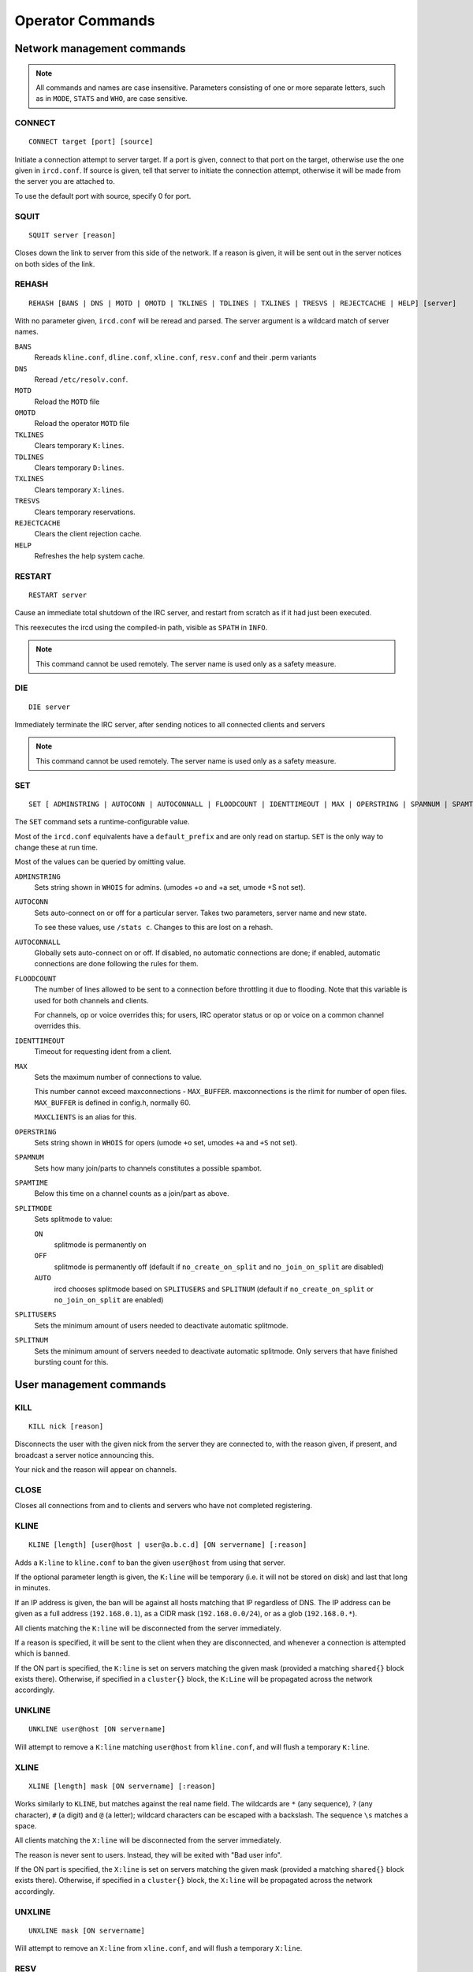 Operator Commands
=================

Network management commands
~~~~~~~~~~~~~~~~~~~~~~~~~~~

.. note:: All commands and names are case insensitive. Parameters
          consisting of one or more separate letters, such as in ``MODE``,
          ``STATS`` and ``WHO``, are case sensitive.

CONNECT
-------

::

   CONNECT target [port] [source]

Initiate a connection attempt to server target. If a port is given,
connect to that port on the target, otherwise use the one given in
``ircd.conf``. If source is given, tell that server to initiate the
connection attempt, otherwise it will be made from the server you are
attached to.

To use the default port with source, specify 0 for port.

SQUIT
-----

::

   SQUIT server [reason]

Closes down the link to server from this side of the network. If a
reason is given, it will be sent out in the server notices on both sides
of the link.

REHASH
------

::

   REHASH [BANS | DNS | MOTD | OMOTD | TKLINES | TDLINES | TXLINES | TRESVS | REJECTCACHE | HELP] [server]

With no parameter given, ``ircd.conf`` will be reread and parsed. The
server argument is a wildcard match of server names.

``BANS``
    Rereads ``kline.conf``, ``dline.conf``, ``xline.conf``,
    ``resv.conf`` and their .perm variants

``DNS``
    Reread ``/etc/resolv.conf``.

``MOTD``
    Reload the ``MOTD`` file

``OMOTD``
    Reload the operator ``MOTD`` file

``TKLINES``
    Clears temporary ``K:lines``.

``TDLINES``
    Clears temporary ``D:lines``.

``TXLINES``
    Clears temporary ``X:lines``.

``TRESVS``
    Clears temporary reservations.

``REJECTCACHE``
    Clears the client rejection cache.

``HELP``
    Refreshes the help system cache.

RESTART
-------

::

   RESTART server

Cause an immediate total shutdown of the IRC server, and restart from
scratch as if it had just been executed.

This reexecutes the ircd using the compiled-in path, visible as ``SPATH`` in
``INFO``.

.. note:: This command cannot be used remotely. The server name is
          used only as a safety measure.

DIE
---

::

   DIE server

Immediately terminate the IRC server, after sending notices to all
connected clients and servers

.. note:: This command cannot be used remotely. The server name is
          used only as a safety measure.

SET
---

::

   SET [ ADMINSTRING | AUTOCONN | AUTOCONNALL | FLOODCOUNT | IDENTTIMEOUT | MAX | OPERSTRING | SPAMNUM | SPAMTIME | SPLITMODE | SPLITNUM | SPLITUSERS ] value

The ``SET`` command sets a runtime-configurable value.

Most of the ``ircd.conf`` equivalents have a ``default_prefix`` and are
only read on startup. ``SET`` is the only way to change these at run time.

Most of the values can be queried by omitting value.

``ADMINSTRING``
    Sets string shown in ``WHOIS`` for admins. (umodes +o and +a set, umode
    +S not set).

``AUTOCONN``
    Sets auto-connect on or off for a particular server. Takes two
    parameters, server name and new state.

    To see these values, use ``/stats c``. Changes to this are lost on a
    rehash.

``AUTOCONNALL``
    Globally sets auto-connect on or off. If disabled, no automatic
    connections are done; if enabled, automatic connections are done
    following the rules for them.

``FLOODCOUNT``
    The number of lines allowed to be sent to a connection before
    throttling it due to flooding. Note that this variable is used for
    both channels and clients.

    For channels, op or voice overrides this; for users, IRC operator
    status or op or voice on a common channel overrides this.

``IDENTTIMEOUT``
    Timeout for requesting ident from a client.

``MAX``
    Sets the maximum number of connections to value.

    This number cannot exceed maxconnections - ``MAX_BUFFER``.
    maxconnections is the rlimit for number of open files. ``MAX_BUFFER``
    is defined in config.h, normally 60.

    ``MAXCLIENTS`` is an alias for this.

``OPERSTRING``
    Sets string shown in ``WHOIS`` for opers (umode ``+o`` set, umodes ``+a`` and ``+S``
    not set).

``SPAMNUM``
    Sets how many join/parts to channels constitutes a possible spambot.

``SPAMTIME``
    Below this time on a channel counts as a join/part as above.

``SPLITMODE``
    Sets splitmode to value:

    ``ON``
        splitmode is permanently on

    ``OFF``
        splitmode is permanently off (default if ``no_create_on_split``
        and ``no_join_on_split`` are disabled)

    ``AUTO``
        ircd chooses splitmode based on ``SPLITUSERS`` and ``SPLITNUM`` (default
        if ``no_create_on_split`` or ``no_join_on_split`` are enabled)

``SPLITUSERS``
    Sets the minimum amount of users needed to deactivate automatic
    splitmode.

``SPLITNUM``
    Sets the minimum amount of servers needed to deactivate automatic
    splitmode. Only servers that have finished bursting count for this.

User management commands
~~~~~~~~~~~~~~~~~~~~~~~~

KILL
----

::

   KILL nick [reason]

Disconnects the user with the given nick from the server they are
connected to, with the reason given, if present, and broadcast a server
notice announcing this.

Your nick and the reason will appear on channels.

CLOSE
-----

Closes all connections from and to clients and servers who have not
completed registering.

KLINE
-----

::

   KLINE [length] [user@host | user@a.b.c.d] [ON servername] [:reason]

Adds a ``K:line`` to ``kline.conf`` to ban the given ``user@host`` from using
that server.

If the optional parameter length is given, the ``K:line`` will be temporary
(i.e. it will not be stored on disk) and last that long in minutes.

If an IP address is given, the ban will be against all hosts matching
that IP regardless of DNS. The IP address can be given as a full address
(``192.168.0.1``), as a CIDR mask (``192.168.0.0/24``), or as a glob
(``192.168.0.*``).

All clients matching the ``K:line`` will be disconnected from the server
immediately.

If a reason is specified, it will be sent to the client when they are
disconnected, and whenever a connection is attempted which is banned.

If the ON part is specified, the ``K:line`` is set on servers matching the
given mask (provided a matching ``shared{}`` block exists there). Otherwise,
if specified in a ``cluster{}`` block, the ``K:Line`` will be propagated across
the network accordingly.

UNKLINE
-------

::

   UNKLINE user@host [ON servername]

Will attempt to remove a ``K:line`` matching ``user@host`` from ``kline.conf``,
and will flush a temporary ``K:line``.

XLINE
-----

::

   XLINE [length] mask [ON servername] [:reason]

Works similarly to ``KLINE``, but matches against the real name field. The
wildcards are ``*`` (any sequence), ``?`` (any character), ``#`` (a digit) and ``@`` (a
letter); wildcard characters can be escaped with a backslash. The
sequence ``\s`` matches a space.

All clients matching the ``X:line`` will be disconnected from the server
immediately.

The reason is never sent to users. Instead, they will be exited with
"Bad user info".

If the ON part is specified, the ``X:line`` is set on servers matching the
given mask (provided a matching ``shared{}`` block exists there). Otherwise,
if specified in a ``cluster{}`` block, the ``X:line`` will be propagated across
the network accordingly.

UNXLINE
-------

::

   UNXLINE mask [ON servername]

Will attempt to remove an ``X:line`` from ``xline.conf``, and will flush a
temporary ``X:line``.

RESV
----

::

   RESV [length] [channel | mask] [ON servername] [:reason]

If used on a channel, “jupes” the channel locally. Joins to the channel
will be disallowed and generate a server notice on ``+y``, and users will
not be able to send to the channel. Channel jupes cannot contain
wildcards.

If used on a nickname mask, prevents local users from using a nick
matching the mask (the same wildcard characters as xlines). There is no
way to exempt the initial nick from this.

In neither case will current users of the nick or channel be kicked or
disconnected.

This facility is not designed to make certain nicks or channels
oper-only.

The reason is never sent to users.

If the ON part is specified, the resv is set on servers matching the
given mask (provided a matching ``shared{}`` block exists there). Otherwise,
if specified in a ``cluster{}`` block, the resv will be propagated across
the network accordingly.

UNRESV
------

::

   UNRESV [channel | mask] [ON servername]

Will attempt to remove a resv from ``resv.conf``, and will flush a
temporary resv.

DLINE
-----

::

   DLINE [length] a.b.c.d [ON servername] [:reason]

Adds a ``D:line`` to ``dline.conf``, which will deny any connections from
the given IP address. The IP address can be given as a full address
(``192.168.0.1``) or as a CIDR mask (``192.168.0.0/24``).

If the optional parameter length is given, the ``D:line`` will be temporary
(i.e. it will not be stored on disk) and last that long in minutes.

All clients matching the ``D:line`` will be disconnected from the server
immediately.

If a reason is specified, it will be sent to the client when they are
disconnected, and, if ``dline_reason`` is enabled, whenever a connection is
attempted which is banned.

``D:lines`` are less load on a server, and may be more appropriate if
somebody is flooding connections.

If the ON part is specified, the ``D:line`` is set on servers matching the
given mask (provided a matching ``shared{}`` block exists there, which is
not the case by default). Otherwise, the D:Line will be set on the local
server only.

Only ``exempt{}`` blocks exempt from ``D:lines``. Being a server or having
``kline_exempt`` in ``auth{}`` does *not* exempt (different from ``K/G/X:lines``).

UNDLINE
-------

::

   UNDLINE a.b.c.d [ON servername]

Will attempt to remove a ``D:line`` from ``dline.conf``, and will flush a
temporary ``D:line``.

TESTGECOS
---------

::

   TESTGECOS gecos

Looks up X:Lines matching the given gecos.

TESTLINE
--------

::

   TESTLINE [nick!] [user@host | a.b.c.d]

Looks up the given hostmask or IP address and reports back on any ``auth{}``
blocks, D: or K: lines found. If nick is given, also searches for nick
resvs.

For temporary items the number of minutes until the item expires is
shown (as opposed to the hit count in STATS q/Q/x/X).

This command will not perform DNS lookups; for best results you must
testline a host and its IP form.

As of charybdis 2.2.0, a channel name can be specified and the RESV will
be returned, if there is one.

TESTMASK
--------

::

   TESTMASK hostmask [gecos]

Searches the network for users that match the hostmask and gecos given,
returning the number of matching users on this server and other servers.

The hostmask is of the form user@host or user@ip/cidr with \* and ?
wildcards, optionally preceded by nick!.

The gecos field accepts the same wildcards as xlines.

The IP address checked against is ``255.255.255.255`` if the IP address is
unknown (remote client on a TS5 server) or 0 if the IP address is hidden
(``auth{}`` spoof).

LUSERS
------

::
   
   LUSERS [mask] [nick | server]

Shows various user and channel counts.

The mask parameter is obsolete but must be used when querying a remote
server.

TRACE
-----

::

   TRACE [server | nick] [location]

With no argument or one argument which is the current server, TRACE
gives a list of all connections to the current server and a summary of
connection classes.

With one argument which is another server, TRACE displays the path to
the specified server, and all servers, opers and -i users on that
server, along with a summary of connection classes.

With one argument which is a client, TRACE displays the path to that
client, and that client's information.

If location is given, the command is executed on that server; no path is
displayed.

When listing connections, type, name and class is shown in addition to
information depending on the type:

Try.
    A server we are trying to make a TCP connection to.

H.S.
    A server we have established a TCP connection to, but is not yet
    registered.

\?\?\?\?
    An incoming connection that has not yet registered as a user or a
    server (“unknown”). Shows the username, hostname, IP address and the
    time the connection has been open. It is possible that the ident or
    DNS lookups have not completed yet, and in any case no tildes are
    shown here. Unknown connections may not have a name yet.

User
    A registered unopered user. Shows the username, hostname, IP
    address, the time the client has not sent anything (as in STATS l)
    and the time the user has been idle (from PRIVMSG only, as in
    WHOIS).

Oper
    Like User, but opered.

Serv
    A registered server. Shows the number of servers and users reached
    via this link, who made this connection and the time the server has
    not sent anything.

ETRACE
------

::

   ETRACE [nick]

Shows client information about the given target, or about all local
clients if no target is specified.

PRIVS
-----

::

   PRIVS [nick]

Displays effective operator privileges for the specified nick, or for
yourself if no nick is given. This includes all privileges from the
operator block, the name of the operator block and those privileges from
the auth block that have an effect after the initial connection.

The exact output depends on the server the nick is on, see the matching
version of this document. If the remote server does not support this
extension, you will not receive a reply.

MASKTRACE
---------

::

   MASKTRACE hostmask [gecos]

Searches the local server or network for users that match the hostmask
and gecos given. The matching works the same way as TESTMASK.

The hostmask is of the form ``user@host`` or ``user@ip/cidr`` with ``*`` and ``?``
wildcards, optionally preceded by ``nick!``.

The gecos field accepts the same wildcards as xlines.

The IP address field contains ``255.255.255.255`` if the IP address is
unknown (remote client on a TS5 server) or ``0`` if the IP address is hidden
(``auth{}`` spoof).

CHANTRACE
---------

::

   CHANTRACE channel

Displays information about users in a channel.

The IP address field contains ``255.255.255.255`` if the IP address is
unknown (remote client on a TS5 server) or ``0`` if the IP address is hidden
(``auth{}`` spoof).

SCAN
----

::

   SCAN UMODES +modes-modes [no-list] [list] [global] [list-max number] [mask nick!user@host]

Searches the local server or network for users that have the umodes
given with + and do not have the umodes given with -. no-list disables
the listing of matching users and only shows the count. list enables the
listing (default). global extends the search to the entire network
instead of local users only. list-max limits the listing of matching
users to the given amount. mask causes only users matching the given
nick!user@host mask to be selected. Only the displayed host is
considered, not the IP address or real host behind dynamic spoofs.

The IP address field contains ``255.255.255.255`` if the IP address is
unknown (remote client on a TS5 server) or 0 if the IP address is hidden
(``auth{}`` spoof).

CHGHOST
-------

::

   CHGHOST nick value

Set the hostname associated with a particular nick for the duration of
this session. This command is disabled by default because of the abuse
potential and little practical use.

Miscellaneous commands
~~~~~~~~~~~~~~~~~~~~~~

ADMIN
-----

::

   ADMIN [nick | server]

Shows the information in the ``admin{}`` block.

INFO
----

::

   INFO [nick | server]

Shows information about the authors of the IRC server, and some
information about this server instance. Opers also get a list of
configuration options.

TIME
----

::

   TIME [nick | server]

Shows the local time on the given server, in a human-readable format.

VERSION
-------

::

   VERSION [nick | server]

Shows version information, a few compile/config options, the SID and the
005 numerics. The 005 numeric will be remapped to 105 for remote
requests.

STATS
-----

::

   STATS [type] [nick | server]

Display various statistics and configuration information.

A
    Show DNS servers

b
    Show active nick delays

B
    Show hash statistics

c
    Show connect blocks

d
    Show temporary ``D:lines``

D
    Show permanent ``D:lines``

e
    Show exempt blocks (exceptions to ``D:lines``)

E
    Show events

f
    Show file descriptors

h
    Show ``hub_mask``/``leaf_mask``

i
    Show auth blocks, or matched auth blocks

k
    Show temporary ``K:lines``, or matched ``K:lines``

K
    Show permanent ``K:lines``, or matched ``K:lines``

l
    Show hostname and link information about the given nick. With a
    server name, show information about opers and servers on that
    server; opers get information about all local connections if they
    query their own server. No hostname is shown for server connections.

L
    Like l, but show IP address instead of hostname

m
    Show commands and their usage statistics (total counts, total bytes,
    counts from server connections)

n
    Show blacklist blocks (DNS blacklists) with hit counts since last
    rehash and (parenthesized) reference counts. The reference count
    shows how many clients are waiting on a lookup of this blacklist or
    have been found and are waiting on registration to complete.

o
    Show operator blocks

O
    Show privset blocks

p
    Show logged on network operators which are not set AWAY.

P
    Show listen blocks (ports)

q
    Show temporarily resv'ed nicks and channels with hit counts

Q
    Show permanently resv'ed nicks and channels with hit counts since
    last rehash bans

r
    Show resource usage by the ircd

t
    Show generic server statistics about local connections

u
    Show server uptime

U
    Show shared (c), cluster (C) and service (s) blocks

v
    Show connected servers and brief status

x
    Show temporary ``X:lines`` with hit counts

X
    Show permanent ``X:lines`` with hit counts since last rehash bans

y
    Show class blocks

z
    Show memory usage statistics

Z
    Show ziplinks statistics

?
    Show connected servers and link information about them

WALLOPS
-------

::

   WALLOPS :message

Sends a WALLOPS message to all users who have the +w umode set. This is
for things you don't mind the whole network knowing about.

OPERWALL
--------

::

   OPERWALL :message

Sends an OPERWALL message to all opers who have the +z umode set. +z is
restricted, OPERWALL should be considered private communications.
